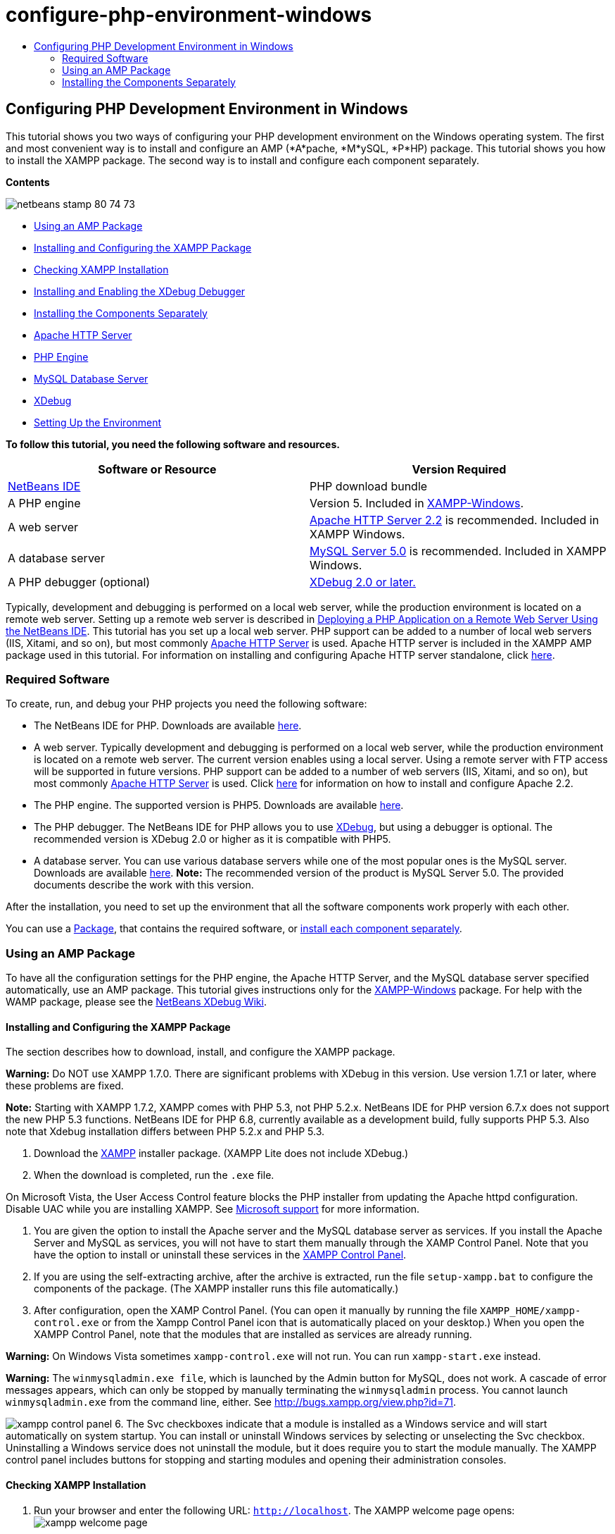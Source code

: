 // 
//     Licensed to the Apache Software Foundation (ASF) under one
//     or more contributor license agreements.  See the NOTICE file
//     distributed with this work for additional information
//     regarding copyright ownership.  The ASF licenses this file
//     to you under the Apache License, Version 2.0 (the
//     "License"); you may not use this file except in compliance
//     with the License.  You may obtain a copy of the License at
// 
//       http://www.apache.org/licenses/LICENSE-2.0
// 
//     Unless required by applicable law or agreed to in writing,
//     software distributed under the License is distributed on an
//     "AS IS" BASIS, WITHOUT WARRANTIES OR CONDITIONS OF ANY
//     KIND, either express or implied.  See the License for the
//     specific language governing permissions and limitations
//     under the License.
//

= configure-php-environment-windows
:jbake-type: page
:jbake-tags: old-site, needs-review
:jbake-status: published
:keywords: Apache NetBeans  configure-php-environment-windows
:description: Apache NetBeans  configure-php-environment-windows
:toc: left
:toc-title:

== Configuring PHP Development Environment in Windows

This tutorial shows you two ways of configuring your PHP development environment on the Windows operating system. The first and most convenient way is to install and configure an AMP (*A*pache, *M*ySQL, *P*HP) package. This tutorial shows you how to install the XAMPP package. The second way is to install and configure each component separately.

*Contents*

image:netbeans-stamp-80-74-73.png[title="Content on this page applies to the NetBeans IDE 7.2, 7.3, 7.4 and 8.0"]

* link:#XAMPP[Using an AMP Package]
* link:#installConfigureXAMPP[Installing and Configuring the XAMPP Package]
* link:#checkXAMPPInstallation[Checking XAMPP Installation]
* link:#installAndEnableXDebug[Installing and Enabling the XDebug Debugger]
* link:#installComponentsSeparately[Installing the Components Separately]
* link:#installApacheComponent[Apache HTTP Server]
* link:#installPHPEngine[PHP Engine]
* link:#installMySQL[MySQL Database Server]
* link:#installXDebug[XDebug]
* link:#settingUpEnvironment[Setting Up the Environment]

*To follow this tutorial, you need the following software and resources.*

|===
|Software or Resource |Version Required 

|link:https://netbeans.org/downloads/index.html[NetBeans IDE] |PHP download bundle 

|A PHP engine |Version 5. Included in link:http://www.apachefriends.org/en/xampp-windows.html[XAMPP-Windows]. 

|A web server |link:http://httpd.apache.org/download.cgi[Apache HTTP Server 2.2] is recommended.
Included in XAMPP Windows. 

|A database server |link:http://dev.mysql.com/downloads/mysql/5.1.html[MySQL Server 5.0] is recommended.
Included in XAMPP Windows. 

|A PHP debugger (optional) |link:http://www.xdebug.org[XDebug 2.0 or later.]
 
|===

Typically, development and debugging is performed on a local web server, while the production environment is located on a remote web server. Setting up a remote web server is described in link:./remote-hosting-and-ftp-account.html[Deploying a PHP Application on a Remote Web Server Using the NetBeans IDE]. This tutorial has you set up a local web server. PHP support can be added to a number of local web servers (IIS, Xitami, and so on), but most commonly link:http://httpd.apache.org/download.cgi[Apache HTTP Server] is used. Apache HTTP server is included in the XAMPP AMP package used in this tutorial. For information on installing and configuring Apache HTTP server standalone, click link:http://httpd.apache.org/docs/2.2/install.html[here].

=== Required Software

To create, run, and debug your PHP projects you need the following software:

* The NetBeans IDE for PHP. Downloads are available link:https://netbeans.org/downloads/index.html[here].
* A web server. Typically development and debugging is performed on a local web server, while the production environment is located on a remote web server. The current version enables using a local server. Using a remote server with FTP access will be supported in future versions. PHP support can be added to a number of web servers (IIS, Xitami, and so on), but most commonly link:http://httpd.apache.org/download.cgi[Apache HTTP Server] is used. Click link:http://httpd.apache.org/docs/2.2/install.html[here] for information on how to install and configure Apache 2.2.

* The PHP engine. The supported version is PHP5. Downloads are available link:http://www.php.net/downloads.php[here].
* The PHP debugger. The NetBeans IDE for PHP allows you to use link:http://www.xdebug.org[XDebug], but using a debugger is optional. The recommended version is XDebug 2.0 or higher as it is compatible with PHP5.
* A database server. You can use various database servers while one of the most popular ones is the MySQL server. Downloads are available link:http://dev.mysql.com/downloads/mysql/5.1.html[here].
*Note:* The recommended version of the product is MySQL Server 5.0. The provided documents describe the work with this version.

After the installation, you need to set up the environment that all the software components work properly with each other.

You can use a link:#XAMPP[Package], that contains the required software, or link:#installComponentsSeparately[install each component separately].

=== Using an AMP Package

To have all the configuration settings for the PHP engine, the Apache HTTP Server, and the MySQL database server specified automatically, use an AMP package. This tutorial gives instructions only for the link:http://www.apachefriends.org/en/xampp-windows.html[XAMPP-Windows] package. For help with the WAMP package, please see the link:http://wiki.netbeans.org/HowToConfigureXDebug[NetBeans XDebug Wiki].

==== Installing and Configuring the XAMPP Package

The section describes how to download, install, and configure the XAMPP package.

*Warning:* Do NOT use XAMPP 1.7.0. There are significant problems with XDebug in this version. Use version 1.7.1 or later, where these problems are fixed.

*Note:* Starting with XAMPP 1.7.2, XAMPP comes with PHP 5.3, not PHP 5.2.x. NetBeans IDE for PHP version 6.7.x does not support the new PHP 5.3 functions. NetBeans IDE for PHP 6.8, currently available as a development build, fully supports PHP 5.3. Also note that Xdebug installation differs between PHP 5.2.x and PHP 5.3.

1. Download the link:http://www.apachefriends.org/en/xampp-windows.html[XAMPP] installer package. (XAMPP Lite does not include XDebug.)
2. When the download is completed, run the `.exe` file.

On Microsoft Vista, the User Access Control feature blocks the PHP installer from updating the Apache httpd configuration. Disable UAC while you are installing XAMPP. See link:http://support.microsoft.com/kb/922708[Microsoft support] for more information.

3. You are given the option to install the Apache server and the MySQL database server as services. If you install the Apache Server and MySQL as services, you will not have to start them manually through the XAMP Control Panel. Note that you have the option to install or uninstall these services in the link:#xamppConstolPanel[XAMPP Control Panel].
4. If you are using the self-extracting archive, after the archive is extracted, run the file `setup-xampp.bat` to configure the components of the package. (The XAMPP installer runs this file automatically.)
5. After configuration, open the XAMP Control Panel. (You can open it manually by running the file `XAMPP_HOME/xampp-control.exe` or from the Xampp Control Panel icon that is automatically placed on your desktop.) When you open the XAMPP Control Panel, note that the modules that are installed as services are already running.

*Warning:* On Windows Vista sometimes `xampp-control.exe` will not run. You can run `xampp-start.exe` instead.

*Warning:* The `winmysqladmin.exe file`, which is launched by the Admin button for MySQL, does not work. A cascade of error messages appears, which can only be stopped by manually terminating the `winmysqladmin` process. You cannot launch `winmysqladmin.exe` from the command line, either. See link:http://bugs.xampp.org/view.php?id=71[http://bugs.xampp.org/view.php?id=71].

image:xampp-control-panel.png[]
6. The Svc checkboxes indicate that a module is installed as a Windows service and will start automatically on system startup. You can install or uninstall Windows services by selecting or unselecting the Svc checkbox. Uninstalling a Windows service does not uninstall the module, but it does require you to start the module manually. The XAMPP control panel includes buttons for stopping and starting modules and opening their administration consoles.

==== Checking XAMPP Installation

1. Run your browser and enter the following URL: `http://localhost`. The XAMPP welcome page opens:
image:xampp-welcome-page.png[]
2. To ensure that the Apache and MySQL servers have been installed as system services, restart your operating system, run the browser, and enter the `http://localhost` URL again. The XAMPP welcome page opens. Note that the XAMPP welcome page includes a menu in the left margin through which you can check the status of XAMPP components and run `phpinfo()`, among other useful features. `phpinfo()` returns a screen with configuration information about your XAMPP components.
image:xampp-phpinfo.png[]

==== Installing and Enabling the XDebug Debugger

You need to configure your PHP stack to use XDebug. The process differs if you are using link:#xdebug-xampp-171[XAMPP 1.7.1], which bundles PHP 5.2.6, or link:#xdebug-xampp-172[XAMPP 1.7.2], which bundles PHP 5.3.

Many users have experienced difficulties in getting XDebug to work on their systems. Please see link:http://wiki.netbeans.org/HowToConfigureXDebug[our wiki] and the link:http://forums.netbeans.org/viewforum.php?f=13&sid=5b63e6774fe7859b5edd35b1192d8efd[NetBeans PHP Editor Users' Forum] for assistance.

===== XDebug on XAMPP 1.7.1 (PHP 5.2)

You must download XDebug, place the .dll file in your php extensions directory, and configure php.ini to find and use this file.

1. Download the latest _thread-safe_ link:http://www.xdebug.org/download.php[XDebug] compatible with your version of PHP. The download links are listed under Releases. Copy the `.dll` file to your `XAMP_HOME/php/ext` directory. (`XAMPP_HOME` refers to your XAMPP or XAMPP Lite installation directory, such as `C:\Program Files\xampp` or `C:\xampplite`.)
2. Locate and open the active `php.ini` file for your XAMPP. This is located by default in the `XAMPP_HOME/apache/bin` directory. Confirm which `php.ini` file is active by running `phpinfo()` and searching for Loaded Configuration File.
3. Because Zend optimizer blocks XDebug, you need to disable Zend optimizer. In the active `php.ini` file, locate the following lines and delete them or mark as comments (To be safe, search for and comment out all properties related to Zend):
[source,java]
----

[Zend]
;zend_extension_ts = "C:\Program Files\xampp\php\zendOptimizer\lib\ZendExtensionManager.dll"
;zend_extension_manager.optimizer_ts = "C:\Program Files\xampplite\php\zendOptimizer\lib\Optimizer"
;zend_optimizer.enable_loader = 0
;zend_optimizer.optimization_level=15
;zend_optimizer.license_path =

----
4. To attach XDebug to the PHP engine, uncomment the following lines in the `php.ini` files (directly beneath the [Zend] section, add them if not there). Some additional notes have been added.
[source,java]
----

[XDebug]; Only Zend OR (!) XDebug
zend_extension_ts = "./php/ext/php_xdebug<-version-number>.dll"
; XAMPP and XAMPP Lite 1.7.0 and later come with a bundled xdebug at <XAMPP_HOME>/php/ext/php_xdebug.dll, without a version number.xdebug.remote_enable=1xdebug.remote_host=127.0.0.1xdebug.remote_port=9000
; Port number must match debugger port number in NetBeans IDE Tools > Options > PHPxdebug.remote_handler=dbgpxdebug.profiler_enable=1xdebug.profiler_output_dir="<XAMPP_HOME>\tmp"
----

Set the `xdebug.remote_enable` property to 1, not "true" or any other value.

*Note:* Make sure the paths you specify match the location of the corresponding files as determined during your installation.

5. Save `php.ini`.
6. Run the link:#xamppConstolPanel[XAMPP Control Panel Application] and restart the Apache server.
See link:http://wiki.netbeans.org/HowToConfigureXDebug[our wiki] and the link:http://www.xdebug.org/docs/install[XDebug documentation] for more information on how to configure XDebug.

===== Xdebug on XAMPP 1.7.2 (PHP 5.3)

XAMPP 1.7.2 comes bundled with the appropriate Xdebug .dll file. You only have to configure `php.ini` to use it. Note that all Xdebug settings have text explaining them.

1. Locate and open `XAMPP_HOME\php\php.ini` for editing. This is the only `php.ini` file in XAMPP 1.7.2.
2. Find and uncomment the line `zend_extension = "XAMPP_HOME\php\ext\php_xdebug.dll"`.
3. Find and uncomment the line `xdebug.remote_host=localhost`. Change the value of the setting from `localhost` to `127.0.0.1`.
4. Find and uncomment the line `xdebug.remote_enable = 0`. Change 0 to 1.
5. Find and uncomment the line `xdebug.remote_handler = "dbgp"`.
6. Find and uncomment the line `xdebug.remote_port = 9000`.
7. Save `php.ini`.
8. Run the link:#xamppConstolPanel[XAMPP Control Panel Application] and restart the Apache server.

See link:http://wiki.netbeans.org/HowToConfigureXDebug[our wiki] and the link:http://www.xdebug.org/docs/install[XDebug documentation] for more information on how to configure XDebug.

=== Installing the Components Separately

==== Apache HTTP Server

1. Download the link:http://httpd.apache.org/download.cgi[Apache2 HTTP server].
2. Run the installation file `.msi`. The installation wizard starts. Follow the instructions.

On Microsoft Vista, do not install the Apache Server to the default location, which is in Program Files. All files in Program Files are write-protected.

3. When the installation is completed, restart the Apache server.
4. To check that the installation is successful, run the browser and enter the following URL:
[source,java]
----

  http://localhost/
----
The Apache welcome test page opens:
image:install-apache-it-works-port80.png[]

===== Troubleshooting

By default, the Apache server listens to port 80. This port can be already used by other services, for example Skype. To solve the issue, change the port which the server listens to:

1. Open the Apache web server configuration file `httpd.conf`. By default the file is located in `C:\Program Files\Apache Software Foundation\Apache<version>\conf\`
2. Locate the line `Listen 80` and change the port number, for example `8080`. Save the file.
3. Restart the Apache web server.
4. To check that the web server works, run the browser and enter the URL and specify the port number explicitly: `http://localhost:8080`

You can also stop the processes that possibly listen to port 80. In the Task Manager, select the relevant file name and click End Process.

Find more information on installing and configuring the server link:http://httpd.apache.org/docs/2.2/install.html[here].

==== PHP Engine

1. Download the link:http://windows.php.net/download/[Windows binary installer] for the PHP5 version of your choice.

*Important:* If there is no installer available for the version of PHP you want to install, you have to install it manually from the .zip file. See link:http://php.net/manual/en/install.windows.manual.php[Manual Instruction Steps] in the php.net documentation.

2. When the download is complete, run the `.msi` installation file. The installation wizard starts.
3. On the Apache Configuration Directory panel, specify the directory where the `httpd.conf` file is located, the default setting is `C:\Program Files\Apache Software Foundation\Apache<version>\conf\`. The PHP processing will be enabled automatically.
4. If you want to use the MySQL database server, choose the Complete installation option or select the MySQL and MySQLi items in the Extensions list.
5. After the installation is completed, restart the Apache server.
6. To check that the PHP engine has been installed successfully and PHP processing has been enabled in the Apache configuration:
* Open Notepad or another text editor. Create a file and type the following text:
[source,java]
----

<?php 
     echo "PHP has been installed successfully!";
?>
----
* Save the file in the htdocs folder as `test.php`. The default path is `C:\Program Files\Apache Software Foundation\Apache<version>\htdocs\test.php`
* Run the browser and enter the following URL: `http://localhost:<port>/test.php`. The following page opens:
image:install-php-test.png[]

===== Troubleshooting

If the page does not open:

1. Restart the Apache server.
2. Check that the Apache server configuration file httpd.conf contains the following lines:
[source,java]
----

  AddType Application/x-httpd-php .php 
  LoadModule php5_module "c:/php/sapi/php5apache2_2.dll"
----
3. If the lines are missing, add them, save `httpd.conf`, and restart Apache.
4. Refresh the http://localhost:<port>/test.php page.

==== MySQL Database Server

Find detailed information on link:../ide/install-and-configure-mysql-server.html[installing and configuring the MySQL] database server.

==== XDebug

1. Download link:http://www.xdebug.org[XDebug].
2. Install XDebug into the `php/` folder. You will need the path to it to link:#settingUpEnvironment[configure your environment].

==== Setting Up the Environment

1. If your installation follows the default settings, PHP processing will be enabled automatically.
2. To attach XDebug to the PHP engine, locate the `php.ini` file and add the following lines to it:

For a *thread-safe* PHP 5.2 engine:

[source,java]
----

zend_extension_ts="<path to the php folder>/php_xdebug-<version-number>.dll"
xdebug.remote_enable=1
----

For a *non-thread-safe* PHP 5.2 engine:

[source,java]
----

zend_extension_nts="<path to the php folder>/php_xdebug-<version-number>.dll"
xdebug.remote_enable=1
----

For *any* PHP 5.3 engine:

[source,java]
----

zend_extension="<path to the php folder>/php_xdebug-<version-number>.dll"
xdebug.remote_enable=1
----

Some users also find that they need to include the following lines, although other users do not:

[source,java]
----

xdebug.remote_host=127.0.0.1xdebug.remote_port=9000
; Port number must match debugger port number in NetBeans IDE Tools > Options > PHPxdebug.remote_handler=dbgp
----

Click link:http://www.xdebug.org/docs/install[here] for more information on how to configure XDebug.

*Note:* Make sure the paths you specify match the names and locations of the corresponding files as determined during your installation.

3. To be sure that previously installed PHP engine supports using the MySQL database server:
1. Click Start > Control Panel.
2. On the Control Panel, choose Add or Remove Programs.
3. On the Add or Remove Programs panel, select the PHP <version number> area and click Change. The PHP Setup Wizard starts. Click Next.
4. On the Change, repair or remove installation panel, choose Change and click Next.
5. On the Web Server Setup panel, choose the version of the Apache server - in our example it is Apache 2.2.x Module. Click Next.
6. On the Apache Configuration Directory panel, specify the directory where the Apache configuration file `httpd.conf` is located. Click Next.
7. On the Choose Items to Install panel, expand the Extensions node and choose the MySQL and MySQLi items. Click Next.
8. On the Ready to change PHP <version number> panel, click Change.
9. On the Completed the PHP <version number> Setup Wizard panel, click Finish.

link:/about/contact_form.html?to=3&subject=Feedback:%20Configuring%20PHP%20on%20Windows[Send Feedback on This Tutorial]


To send comments and suggestions, get support, and keep informed on the latest developments on the NetBeans IDE PHP development features, link:../../../community/lists/top.html[join the users@php.netbeans.org mailing list].

link:../../trails/php.html[Back to the PHP Learning Trail]


NOTE: This document was automatically converted to the AsciiDoc format on 2018-03-13, and needs to be reviewed.
